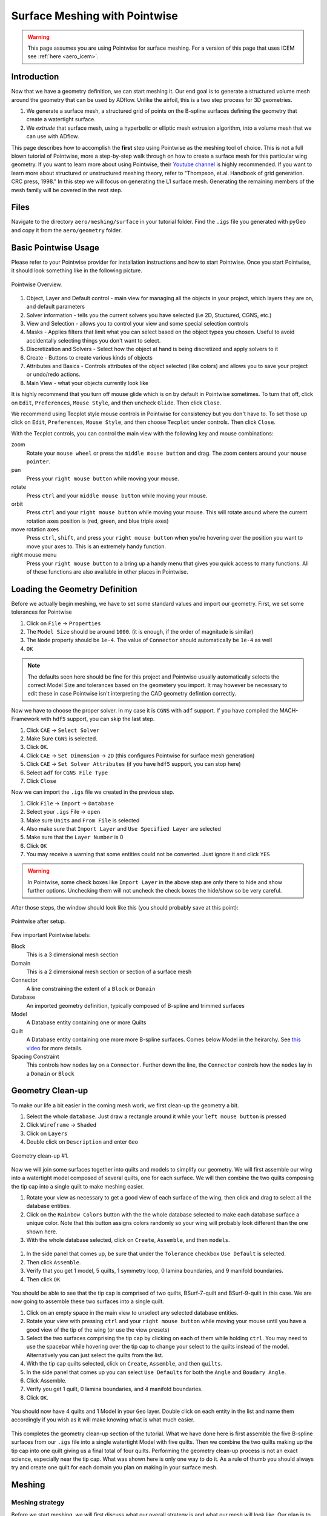 .. _aero_pointwise:

*********************************
Surface Meshing with Pointwise
*********************************


.. warning:: This page assumes you are using Pointwise for surface meshing. For a version of this page that uses ICEM see :ref:`here <aero_icem>`.

Introduction
============
Now that we have a geometry definition, we can start meshing it.
Our end goal is to generate a structured volume mesh around the geometry that can be used by ADflow.
Unlike the airfoil, this is a two step process for 3D geometries.

1. We generate a surface mesh, a structured grid of points on the B-spline surfaces defining the geometry that create a watertight surface.
2. We *extrude* that surface mesh, using a hyperbolic or elliptic mesh extrusion algorithm, into a volume mesh that we can use with ADflow.

This page describes how to accomplish the **first** step using Pointwise as the meshing tool of choice.
This is not a full blown tutorial of Pointwise, more a step-by-step walk through on how to create a surface mesh for this particular wing geometry.
If you want to learn more about using Pointwise, their `Youtube channel <https://www.youtube.com/user/CFDMeshing>`_ is highly recommended.
If you want to learn more about structured or unstructured meshing theory, refer to "Thompson, et.al. Handbook of grid generation. CRC press, 1998."
In this step we will focus on generating the L1 surface mesh.
Generating the remaining members of the mesh family will be covered in the next step.


Files
=====
Navigate to the directory ``aero/meshing/surface`` in your tutorial folder. Find the ``.igs`` file you generated with pyGeo and copy it from the ``aero/geometry`` folder.

.. prompt:: bash

    cp ../../geometry/wing.igs .


Basic Pointwise Usage
===============
Please refer to your Pointwise provider for installation instructions and how to start Pointwise.
Once you start Pointwise, it should look something like in the following picture.

.. figure:: images/aero_pointwise_overview.png
    :width: 1000
    :align: center

    Pointwise Overview.


1. Object, Layer and Default control - main view for managing all the objects in your project, which layers they are on, and default parameters
2. Solver information - tells you the current solvers you have selected (i.e 2D, Stuctured, CGNS, etc.)
3. View and Selection - allows you to control your view and some special selection controls
4. Masks - Applies filters that limit what you can select based on the object types you chosen.
   Useful to avoid accidentally selecting things you don't want to select.
5. Discretization and Solvers - Select how the object at hand is being discretized and apply solvers to it
6. Create - Buttons to create various kinds of objects
7. Attributes and Basics - Controls attributes of the object selected (like colors) and allows you to save your project or undo/redo actions.
8. Main View - what your objects currently look like


It is highly recommend that you turn off mouse glide which is on by default in Pointwise sometimes.
To turn that off, click on ``Edit``, ``Preferences``, ``Mouse Style``, and then uncheck ``Glide``.
Then click ``Close``.


We recommend using Tecplot style mouse controls in Pointwise for consistency but you don't have to.
To set those up click on ``Edit``, ``Preferences``, ``Mouse Style``, and then choose ``Tecplot`` under controls.
Then click ``Close``.


With the Tecplot controls, you can control the main view with the following key and mouse combinations:

zoom
  Rotate your ``mouse wheel`` or press the ``middle mouse button`` and drag. The zoom centers around your ``mouse pointer``.

pan
  Press your ``right mouse button`` while moving your mouse.

rotate
  Press ``ctrl`` and your ``middle mouse button`` while moving your mouse.

orbit
  Press ``ctrl`` and your ``right mouse button`` while moving your mouse.
  This will rotate around where the current rotation axes position is (red, green, and blue triple axes)

move rotation axes
  Press ``ctrl``, ``shift``, and press your ``right mouse button`` when you're hovering over the position you want to move your axes to.
  This is an extremely handy function.

right mouse menu
  Press your ``right mouse button`` to a bring up a handy menu that gives you quick access to many functions.
  All of these functions are also available in other places in Pointwise.


Loading the Geometry Definition
===============
Before we actually begin meshing, we have to set some standard values and import our geometry. First, we set some
tolerances for Pointwise

1. Click on ``File`` -> ``Properties``
2. The ``Model Size`` should be around ``1000``. (it is enough, if the order of magnitude is similar)
3. The ``Node`` property should be ``1e-4``. The value of ``Connector`` should automatically be ``1e-4`` as well
4. ``OK``

.. note:: The defaults seen here should be fine for this project and Pointwise usually automatically selects the correct Model Size and tolerances based on the geometery you import.
    It may however be necessary to edit these in case Pointwise isn't interpreting the CAD geometry defintion correctly.

Now we have to choose the proper solver. In my case it is ``CGNS`` with ``adf`` support. If you have compiled the
MACH-Framework with ``hdf5`` support, you can skip the last step.

1. Click ``CAE`` -> ``Select Solver``
2. Make Sure ``CGNS`` is selected.
3. Click ``OK``.
4. Click ``CAE`` -> ``Set Dimension`` -> ``2D`` (this configures Pointwise for surface mesh generation)
5. Click ``CAE`` -> ``Set Solver Attributes`` (if you have ``hdf5`` support, you can stop here)
6. Select ``adf`` for ``CGNS File Type``
7. Click ``Close``

Now we can import the ``.igs`` file we created in the previous step.

1. Click ``File`` -> ``Import`` -> ``Database``
2. Select your ``.igs`` File -> ``open``
3. Make sure ``Units`` and ``From File`` is selected
4. Also make sure that ``Import Layer`` and ``Use Specified Layer`` are selected
5. Make sure that the ``Layer Number`` is 0
6. Click ``OK``
7. You may receive a warning that some entities could not be converted. Just ignore it and click ``YES``

.. warning:: In Pointwise, some check boxes like ``Import Layer`` in the above step are only there to hide and show further options.
    Unchecking them will not uncheck the check boxes the hide/show so be very careful.

After those steps, the window should look like this (you should probably save at this point):

.. figure:: images/aero_pointwise_after_import.png
    :width: 1000
    :align: center

    Pointwise after setup.

Few important Pointwise labels:

Block
    This is a 3 dimensional mesh section
Domain
    This is a 2 dimensional mesh section or section of a surface mesh
Connector
    A line constraining the extent of a ``Block`` or ``Domain``
Database
    An imported geometry definition, typically composed of B-spline and trimmed surfaces
Model
    A Database entity containing one or more Quilts
Quilt
    A Database entity containing one more more B-spline surfaces.
    Comes below Model in the heirarchy.
    See `this video <https://www.youtube.com/watch?v=tcgCRyC9-90>`_  for more details.
Spacing Constraint
    This controls how ``nodes`` lay on a ``Connector``.
    Further down the line, the ``Connector`` controls how the ``nodes`` lay in a ``Domain`` or ``Block``


Geometry Clean-up
===============

To make our life a bit easier in the coming mesh work, we first clean-up the geometry a bit.

1. Select the whole ``database``. Just draw a rectangle around it while your ``left mouse button`` is pressed
2. Click ``Wireframe`` -> ``Shaded``
3. Click on ``Layers``
4. Double click on ``Description`` and enter ``Geo``

.. figure:: images/aero_pointwise_dat1.png
    :width: 1000
    :align: center

    Geometry clean-up #1.


Now we will join some surfaces together into quilts and models to simplify our geometry.
We will first assemble our wing into a watertight model composed of several quilts, one for each surface.
We will then combine the two quilts composing the tip cap into a single quilt to make meshing easier.

1. Rotate your view as necessary to get a good view of each surface of the wing, then click and drag to select all the database entities.
2. Click on the ``Rainbow Colors`` button with the the whole database selected to make each database surface a unique color.
   Note that this button assigns colors randomly so your wing will probably look different than the one shown here.
3. With the whole database selected, click on ``Create``, ``Assemble``, and then ``models``.


.. figure:: images/aero_pointwise_dat2.png
    :width: 1000
    :align: center


1. In the side panel that comes up, be sure that under the ``Tolerance`` checkbox ``Use Default`` is selected.
2. Then click ``Assemble``.
3. Verify that you get 1 model, 5 quilts, 1 symmetry loop, 0 lamina boundaries, and 9 manifold boundaries.
4. Then click ``OK``

.. figure:: images/aero_pointwise_dat3.png
    :width: 1000
    :align: center


You should be able to see that the tip cap is comprised of two quilts, BSurf-7-quilt and BSurf-9-quilt in this case.
We are now going to assemble these two surfaces into a single quilt.

1. Click on an empty space in the main view to unselect any selected database entities.
2. Rotate your view with pressing ``ctrl`` and your ``right mouse button`` while moving your mouse until you have a good view of the tip of the wing (or use the view presets)
3. Select the two surfaces comprising the tip cap by clicking on each of them while holding ``ctrl``.
   You may need to use the spacebar while hovering over the tip cap to change your select to the quilts instead of the model.
   Alternatively you can just select the quilts from the list.
4. With the tip cap quilts selected, click on ``Create``, ``Assemble``, and then ``quilts``.
5. In the side panel that comes up you can select ``Use Defaults`` for both the ``Angle`` and ``Boudary Angle``.
6. Click Assemble.
7. Verify you get 1 quilt, 0 lamina boundaries, and 4 manifold boundaries.
8. Click ``OK``.

.. figure:: images/aero_pointwise_dat4.png
    :width: 1000
    :align: center

You should now have 4 quilts and 1 Model in your ``Geo`` layer.
Double click on each entity in the list and name them accordingly if you wish as it will make knowing what is what much easier.

.. figure:: images/aero_pointwise_dat5.png
    :width: 1000
    :align: center


This completes the geometry clean-up section of the tutorial.
What we have done here is first assemble the five B-spline surfaces from our ``.igs`` file into a single watertight Model with five quilts.
Then we combine the two quilts making up the tip cap into one quilt giving us a final total of four quilts.
Performing the geometry clean-up process is not an exact science, especially near the tip cap.
What was shown here is only one way to do it.
As a rule of thumb you should always try and create one quilt for each domain you plan on making in your surface mesh.


Meshing
===============

Meshing strategy
-------------------------------------
Before we start meshing, we will first discuss what our overall strategy is and what our mesh will look like.
Our plan is to create a multi-domain structured surface mesh with each quilt in our geometry being used to define a domain.
For the upper surface, lower surface, and trailing edge we will generate ``connectors`` on the boundaries of each associated quilt and then dimension the each connector with the number of nodes we want along it.
We will then assemble the domain on each quilt using the four connectors on each one domain at a time.
Lastly, we will then set the grid spacings at the ends of each connector as necessary.
The domain on the tip cap will require special attention and we will address it after the upper surface, lower surface, and trailing edge are all done.
Below, sketches of the wing dimensions are provided for the top planform view, root view, trailing edge view, and tip cap view.
The text in green indicates the number of nodes along each connector while the arrows point from the red text point out the space at each connectors end where it needs to be specified.
Some spacing are automatically assigned by Pointwise but will be copied to other connectors are some point.
These connectors are indicated as such in the mesh plan.


.. figure:: images/aero_pointwise_mesh_top.svg
    :width: 1000
    :align: center

    Planform view

.. figure:: images/aero_pointwise_mesh_root.svg
    :width: 1000
    :align: center

    Root view

.. figure:: images/aero_pointwise_mesh_te.svg
    :width: 1000
    :align: center

    Trailing-edge view

.. figure:: images/aero_pointwise_mesh_tip.svg
    :width: 1000
    :align: center

    Tip cap view (note the O-grid topology)


Meshing the upper surface, lower surface, and trailing edge
-------------------------------------

1. Start by selecting your upper surface, lower surface, and trailing edge quilts
2. Then click ``Connectors on database entities`` to create your connectors.
3. Verify you have 10 new connectors in your project.

.. figure:: images/aero_pointwise_dat6.png
    :width: 1000
    :align: center


1. Unselect the database entities you had selected and then select all 10 connectors you just created.
2. Go to ``Layers``, then enter 10 for the ``Target layer number`` (it doesn't matter what number you choose as long as it's different from everything currently in the list).
3. Click ``Apply``.
   This will move all the connectors to a new layer seperate from the database entries
4. Find you new layer in the list and double click so that the green arrow moves next to it.
   This means the new layer is now the active one and anything new you create will be added to it.
5. Go ahead and name the new layer ``connectors`` or anything else you want to set it apart.
6. We recommend unchecking the ``Geo`` layer to hide it (we will need to show it later though so don't delete it!).

.. figure:: images/aero_pointwise_dat7.png
    :width: 1000
    :align: center


1. Click on ``List``
2. Adjust your view so that you are looking at the trailing edge of the wing at the tip.
3. Hold ``ctrl`` and click on both of the connectors connectiong the upper and lower surfaces.
4. Click on ``Edit`` and then click on ``Join`` to join the connectors into one (alternatively just use ``ctrl + J`` while having the connectors selected).

.. figure:: images/aero_pointwise_dat8.png
    :width: 1000
    :align: center


1. Leave your newly joined connector selected.
2. Go to the dimension box in the upper bar and enter 17 then hit ``Enter`` on your keyboard.
   This will assign 17 grid points to you connector.

.. figure:: images/aero_pointwise_dat9.png
    :width: 1000
    :align: center


1. Adjust your view so that you are looking at the trailing edge at the root.
2. Click on the connector joining the upper and lower trailing edges and dimension it with 17 point the same way you did the connectors at the tip.
3. Select both of the the remaining connectors forming the trailing edge surface.
4. Go to the dimension box in the upper bar and enter 145 then hit ``Enter`` on your keyboard.

.. figure:: images/aero_pointwise_dat10.png
    :width: 1000
    :align: center


1. Adjust your view so that you are looking at the leading edge of the wing.
2. Select the sole leading edge connector.
3. Go to the dimension box in the upper bar and enter 145 then hit ``Enter`` on your keyboard.
4. Adjust your view so that you are looking at the root of the wing.
5. Select both the upper and lower airfoil connectors at the root.
6. Go to the dimension box in the upper bar and enter 193 then hit ``Enter`` on your keyboard.


.. figure:: images/aero_pointwise_dat11.png
    :width: 1000
    :align: center

1. Adjust your view so that you are looking at the tip of the wing.
2. Select both the upper and lower airfoil connectors at the tip.
3. Go to the dimension box in the upper bar and enter 193 then hit ``Enter`` on your keyboard.

Your upper surface, lower surface, and trailing edge have now been dimensioned and are ready to mesh.

1. Hold ``ctrl`` and click on all four connectors forming the trailing edge (some view adjustment is required or just choose them from the list).
2. Click on ``Assemble Domains`` in the top bar
3. You should see the domain at the trailing edge assembled.

.. figure:: images/aero_pointwise_dat12.png
    :width: 1000
    :align: center


1. Hold ``ctrl`` the click on all four connectors forming the upper surface (some view adjustment is required or just choose them from the list).
2. Click on ``Assemble Domains`` in the top bar
3. You should see the domain on the upper surface assembled.
4. Hold ``ctrl`` the click on all four connectors forming the lower surface (some view adjustment is required or just choose them from the list).
5. Click on ``Assemble Domains`` in the top bar
6. You should see the domain on the lower surface assembled.

You should now have three domains in you project corresponding to the upper surface, lower surface, and trailing edge respectively.

.. figure:: images/aero_pointwise_dat13.png
    :width: 1000
    :align: center


We are now going to setup the grid spacings along the connectors.
Before we start we need to eliminate a breakpoint that is left over from the two connectors we joined earlier at the trailing edge.

1. Click the ``Show Domains`` button on the right hand side view panel to hide the domains you just created from view for the moment.
2. Click on the trailing edge connector at the tip (the one that you got from joining two connectors earlier)
3. Click on ``Grid``, ``Distribute``, and then ``Break Points``.
4. In the left panel that opens click ``Delete All Breakpoints``.
5. Click ``OK``.

.. figure:: images/aero_pointwise_dat14.png
    :width: 1000
    :align: center


1. Continue selecting the same connector you just deleted the breakpoint from.
2. Click on ``All Masks On/Off``
3. Click on ``Toggle Spacing Constraint Mask`` in the Masks bar.
   Only having this mask select will only enable you to select spacing contraints which will make the next part easier.
4. Select the upper spacing contraint on the trailing edge tip connector as shown below.

.. figure:: images/aero_pointwise_dat15.png
    :width: 1000
    :align: center


1. Use ``ctrl + C`` to copy the spacing constraint.
2. Select the trailing edge spacing constraint for both the upper and lower airfoil connectors that meet the trailing edge connect as shown below.
3. Use ``ctrl + shift + V`` to paste the copied spacing on to the upper and lower airfoil connectors at the trailing edge as shown below.

.. figure:: images/aero_pointwise_dat16.png
    :width: 1000
    :align: center

What we have done here is taken the spacing on the trailing edge connectors that was automatically assigned by Pointwise and then applied it to the upper and lower connectors that meet the trailing edge.
This will ensure consistent spacing when the upper and lower surface join the trailing edge which is very important.
We will now repeat the process at the root.

1. Select the upper spacing contraint on the trailing edge root connector.
2. Use ``ctrl + C`` to copy the spacing constraint.
3. Select the trailing edge spacing constraint for both the upper and lower airfoil connectors that meet the trailing edge at the root.
4. Use ``ctrl + shift + V`` to paste the copied spacing on to the upper and lower airfoil connectors at the trailing edge.

We will now apply the rest of the spacings as prescribed in the mesh plan.

1. Select the upper and lower spanwise connector spacings at the trailing edge root.
2. With all three connectors selected enter a spacing of 0.19 in the ``Spacing`` box at the top bar.
3. Then hit ``Enter`` on your keyboard to apply the spacing.

.. figure:: images/aero_pointwise_dat17.png
    :width: 1000
    :align: center


1. Select the leading edge spanwise connector spacing at the root enter a spacing of 0.20 in the ``Spacing`` box at the top bar.
2. Then hit ``Enter`` on your keyboard to apply the spacing.
3. Select the leading edge spanwise connector spacing at the tip and both the upper and lower spanwise trailing edge connector spacings at the tip.
4. With all three connectors selected enter a spacing of 0.001 in the ``Spacing`` box at the top bar.
5. Then hit ``Enter`` on your keyboard to apply the spacing.
6. Select the upper and lower root airfoil connector spacings at the leading edge and enter a spacing of 0.001 in the ``Spacing`` box at the top bar.
7. Then hit ``Enter`` on your keyboard to apply the spacing.
8. Select the upper and lower tip airfoil connector spacings at the leading edge and enter a spacing of 5e-4 in the ``Spacing`` box at the top bar.
9. Then hit ``Enter`` on your keyboard to apply the spacing.
10. Show all domains in your view and click on ``All Masks On/Off`` to enable the remaining selection masks.

Your mesh should now look like this.

.. figure:: images/aero_pointwise_dat18.png
    :width: 1000
    :align: center

    Note that the ``Hidden line`` view option is selected for the domain to allow a better view of the details.


Save your project at this point as we are now ready to move on to meshing the tip cap.


Meshing the tip cap
-------------------------------------
Meshing the tip cap is the most difficult part of meshing the wing and may require several attempts to get right.
We will subdivide the tip cap into five domains using a *O-grid* topology as shown in the mesh plan.
First, according to our meshing plan, we will need to split the upper and lower tip airfoil connectors at 9 points from the leading edge.

1. Click ``Show Domains`` to hide the domains from your view.
   This will make the following steps easier.
2. Zoom in on the tip leading edge and select the upper airfoil connector.
3. Click on ``Edit``, ``Split``, then choose the ``Split only at Grid Points`` option under ``Curve Options`` in the left hand panel that opens.
4. Next, click the right green arrow next to ``Slide Point`` to move the selected point.
   Monitor the ``I`` index of the point in the bottom right of the screen and stop once you have reached I=9.
5. Click ``OK``
6. Repeat this process on the lower airfoil connector however note the indicies are reversed.
   You will need to split at I=185 and use the right green arrow to get to it faster.

.. figure:: images/aero_pointwise_dat19.png
    :width: 1000
    :align: center


Now we are ready to create our domains.
Carefully examine the mesh plan for the tip cap again and make sure you understand the *O-grid* topology we will be using.

1. Click on ``Layers`` and then click the check box next to the ``Geo`` layer to show it.
Be careful not to accidentally make it active.
2. Make sure ``Show Database`` is checked in the View panel to see the geometery as shown below.

You should now be able to see the geometery databases as follows.

.. figure:: images/aero_pointwise_dat20.png
    :width: 1000
    :align: center

The next step is the most difficult one to do correctly and may require several attempts to get right.
There are two possible way to do the next step and one may work better than the other for you.
This page will go over both methods.
You may wish to increase the number of undo levels as the default in Pointwise is quiet low.

1. Go to ``Edit``, ``Preferences``, ``Miscellaneous``, and then increase the ``Max. Undo Levels`` to as high as it will go.
2. Click ``Close``.


Meshing the tip cap - Approach 1
+++++++++++++++++++++++++++++

1. Select your tip cap quilt
2. Click on ``Create``, ``Draw Curves``, ``Line on Database...``
3. A panel should open on the left side of the screen.
4. In the ``On Database`` section click on the ``Begin`` button.

.. figure:: images/aero_pointwise_dat21.png
    :width: 1000
    :align: center


1. Click on the tip cap quilt and then click the ``End`` button next to the ``Begin`` button you clicked earlier.

.. figure:: images/aero_pointwise_dat22.png
    :width: 1000
    :align: center


We will now draw three connectors to form the first domain.
Where you place you points will have a major impact.
We suggest you avoid placing point too far away from the boundary but also not too close from the boundary.
The curvature of the tip cap that your connectors follow play major role in the quality of the mesh with more curvature being a bad thing in general.

1. Draw the first segment connecting a point on the upper half to the upper connector split.
   Click on the point away from the boundary first to avoid accidentally selecting another quilt.
2. Click ``Apply`` in the left hand panel.
3. Draw the second segment connecting a point on the lower half to the lower connector split.
   Click on the point away from the boundary first to avoid accidentally selecting another quilt.
4. Click ``Apply`` in the left hand panel.
5. Connect the two remaining points.
6. Click ``Apply`` in the left hand panel.
7. When done click ``OK``

.. figure:: images/aero_pointwise_dat23.png
    :width: 1000
    :align: center


1. Adjust your view to go the trailing edge of the tip.
2. Click on ``Create``, ``Draw Curves``, ``Line on Database...``
3. A panel should open on the left side of the screen.
4. In the ``On Database`` section click on the ``Begin`` button.
5. Click on the tip cap quilt and then click the ``End`` button next to the ``Begin`` button you clicked earlier.
6. Draw another set of three connectors to form the topology at the trailing edge of the tip cap.
7. Make sure to click ``Apply`` after you create each line segment.
8. Click ``OK``

.. figure:: images/aero_pointwise_dat24.png
    :width: 1000
    :align: center

Meshing the tip cap - Approach 2
+++++++++++++++++++++++++++++
If the approach above is giving you trouble (will become apparent down the road later in the tutorial) then you might want to try this method.

1. Select your tip cap quilt
2. Click on ``Create``, ``Draw Curves``, ``2 Point Curves..``
3. A panel should open on the left side of the screen.
4. Adjust your view so that you can see the tip cap leading edge.
5. Draw the first segment connecting a point on the upper half to the upper connector split.
   Your connector will not lay on the tip cap and that is ok as we will fix that later.
6. Draw the first segment connecting a point on the lower half to the lower connector split.
   Your connector will not lay on the tip cap and that is ok as we will fix that later.
7. Connect the two remaining points.
8. Click ``OK``


.. figure:: images/aero_pointwise_dat25.png
    :width: 1000
    :align: center


1. Select all three connectors you just created.
2. Click ``Edit`` and then ``Project``
3. In the panel that open click ``Target Database Selection`` and then ``Begin``
4. Select the tip cap quilt and then click ``End``
5. Under ``Projection Control``, ``Direction`` be sure ``Project Shape`` is selected
6. Leave all other settings as they are anc click ``Project``
7. Verify that 100% of the connectors are on the database otherwise you'll have to repeat the entire process again
8. Click ``OK``

.. figure:: images/aero_pointwise_dat26.png
    :width: 1000
    :align: center

1. Adjust your view so that you are looking at the tip cap trailing edge
2. Click on ``Create``, ``Draw Curves``, ``2 Point Curves..``
3. Draw three segments to from the trailing edge tip cap domain as shown.

.. figure:: images/aero_pointwise_dat27.png
    :width: 1000
    :align: center


1. Select all three connectors you just created.
2. Click ``Edit`` and then ``Project``
3. In the panel that open click ``Target Database Selection`` and then ``Begin``
4. Select the tip cap quilt and then click ``End``
5. Under ``Projection Control``, ``Direction`` be sure ``Project Shape`` is selected
6. Leave all other settings as they are anc click ``Project``
7. Verify that 100% of the connectors are on the database otherwise you'll have to repeat the entire process again
8. Click ``OK``

.. figure:: images/aero_pointwise_dat28.png
    :width: 1000
    :align: center



Meshing the tip cap - Both approaches continued
+++++++++++++++++++++++++++++
.. note:: This section continues from the end of either Approach 1 or 2
We are now going to connect the two topologies at the leading and trailing edges to create the *O-grid* on the tip cap.

1. Select your tip cap quilt
2. Click on ``Create``, ``Draw Curves``, ``Line on Database...``
3. A panel should open on the left side of the screen.
4. In the ``On Database`` section click on the ``Begin`` button.
5. Select your tip cap quilt then click ``End``
6. Now we are going to connect the upper surface point we just created together with several consecutive line segments
   Be sure to follow the curvature of the airfoil as best as you can.
   See image below for an example.
7. Click ``Apply``.
8. Repeat the process for the lower connector.
9. Click ``OK``.


.. figure:: images/aero_pointwise_dat29.png
    :width: 1000
    :align: center


With all the necessary connectors finished we need to dimension them.
Refer to the mesh plan for the number of nodes used along each connector.

1. Toggle ``All Masks On/Off`` and make sure the ``Connector Mask`` is the only mask selected.
2. Adjust you view to the tip cap leading edge.
3. Select the both the short split leading edge connectors while holding ``ctrl``
4. Go to the dimension box in the upper bar and enter 9 then hit ``Enter`` on your keyboard.

.. figure:: images/aero_pointwise_dat30.png
    :width: 1000
    :align: center


1. Now select all the remaining connectors forming the leading edge tip cap domain.
2. Go to the dimension box in the upper bar and enter 17 then hit ``Enter`` on your keyboard.

.. figure:: images/aero_pointwise_dat31.png
    :width: 1000
    :align: center


1. Adjust your view so that you're looking at the trailing edge of the tip cap.
2. Select all three connectors you created for the tip cap trailing edge
3. Go to the dimension box in the upper bar and enter 17 then hit ``Enter`` on your keyboard.

.. figure:: images/aero_pointwise_dat32.png
    :width: 1000
    :align: center


1. Select the two remaining long connectors you created.
2. Go to the dimension box in the upper bar and enter 185 then hit ``Enter`` on your keyboard.


.. figure:: images/aero_pointwise_dat33.png
    :width: 1000
    :align: center

We will now assemble all five domains on the tip cap.

1. Click ``Show Domains`` to see the domains.
2. Select all five connectors forming the tip cap leading edge and then click ``Assemble Domains``


.. figure:: images/aero_pointwise_dat34.png
    :width: 1000
    :align: center

1. Create the remaining domains for the tip in a similar fashion.
There should be five tip cap domains total after you're done.

You should now have a poor quality surface mesh for your tip cap as shown below.

.. figure:: images/aero_pointwise_dat35.png
    :width: 1000
    :align: center

We will now use the solver in Pointwise to smooth out the mesh in the tip cap to improve its quality.

1. Click ``Show Databases`` to hide the databases.
2. Toggle ``All Masks On/Off`` and make sure the ``Domain Mask`` is the only mask selected.
3. Select all five domains composing the tip cap mesh
4. Click on ``Grid`` and then ``Solve``
5. In the panel that opens click on the ``Edge Attributes`` tab.
6. Change ``Boundary Conditions`` type to ``floating``.
7. Click ``Apply``.


.. figure:: images/aero_pointwise_dat36.png
    :width: 1000
    :align: center

1. Click on the ``Solve`` tab.
2. In the ``Iterations`` box enter 100.
3. Click on the ``Run`` button and monitor the residuals in the list above.
4. Click ``Run`` again until the residuals stop changing significantly.
5. Inspect the tip cap leading edge mesh and verify the tip cap leading edge domain appears correct.
   The image below shows an example of an **poor quality** tip cap leading edge mesh.
   If you get this result then you may need to undo, switch your approach and try again.
   Getting this right may require several attempts.

.. figure:: images/aero_pointwise_dat37.png
    :width: 1000
    :align: center

    Bad tip cap mesh

Here is what a tip cap leading edge with acceptable mesh quality will look like.
The tip cap mesh should be approximately symmetrical.

.. figure:: images/aero_pointwise_dat38.png
    :width: 1000
    :align: center

    Acceptable tip cap mesh


1. Click ``OK`` to save your smoothed mesh

The tip cap mesh is now finished.
Our last steps will be orient normals and inspect mesh quality.


Orienting the Mesh
===============
Orienting the surface normals in Pointwise is easy.

1. Select all 8 of your domains.
2. Click on ``Edit`` then ``Orient``
3. In your main view you should see all the surface normal vectors for each domain appear.
4. Click on a surface that has a **outward** facing normal vector.
In this case we will choose the upper surface but in your case make sure you are choosing any **outward** facing normal vector.
5. Click on ``Set Master``

.. figure:: images/aero_pointwise_dat39.png
    :width: 1000
    :align: center


1. Select all 8 domains.
2. Click on ``Align`` which will make all domains match the normal orientation of the master.
3. Click ``OK``.

.. figure:: images/aero_pointwise_dat40.png
    :width: 1000
    :align: center

    Mesh with aligned normals


You should now save your project.


Inspecting Mesh Quality
==============

1. Select all 8 domains
2. Click on ``Examine`` and then ``Area Ratio``
3. Move your mouse around to see the exact area ratio of each cell.

.. figure:: images/aero_pointwise_dat41.png
    :width: 1000
    :align: center


Area ratio is only one metric used to evaluate the quality of a mesh however it's what we will choose here.
Cell colored in cooler colors are good quality cells with warmer colors being worse quality cells.
Most of the wing should have good quality cells with all of worst quality cells being near the tip cap.
Don't worry if you see red cells near the tip cap.
As long as your maximum area ratio is below five you should be okay for the rest of this tutorial.


Exporting the Mesh
================
We will now export the mesh as a ``.cgns`` file that can be read by ``pyHyp`` for extrusion.


1. Select all 8 domains.
2. Click on ``File``, ``Export``, and then ``CAE``.
3. Save your file as ``wing_surf_L1.cgns``.
4. In the panel that pops up leave all settings as their defaults.
5. Click ``OK``.


Congratulations on completing the the most tedious part of the tutorial.
Meshing with Pointwise takes practice and it will be revisited again in a later tutorial.
